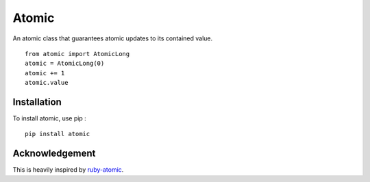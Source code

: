 ======
Atomic
======

An atomic class that guarantees atomic updates to its contained value. ::

    from atomic import AtomicLong
    atomic = AtomicLong(0)
    atomic += 1
    atomic.value


Installation
============

To install atomic, use pip : ::

    pip install atomic


Acknowledgement
===============

This is heavily inspired by `ruby-atomic <https://github.com/headius/ruby-atomic>`_.
